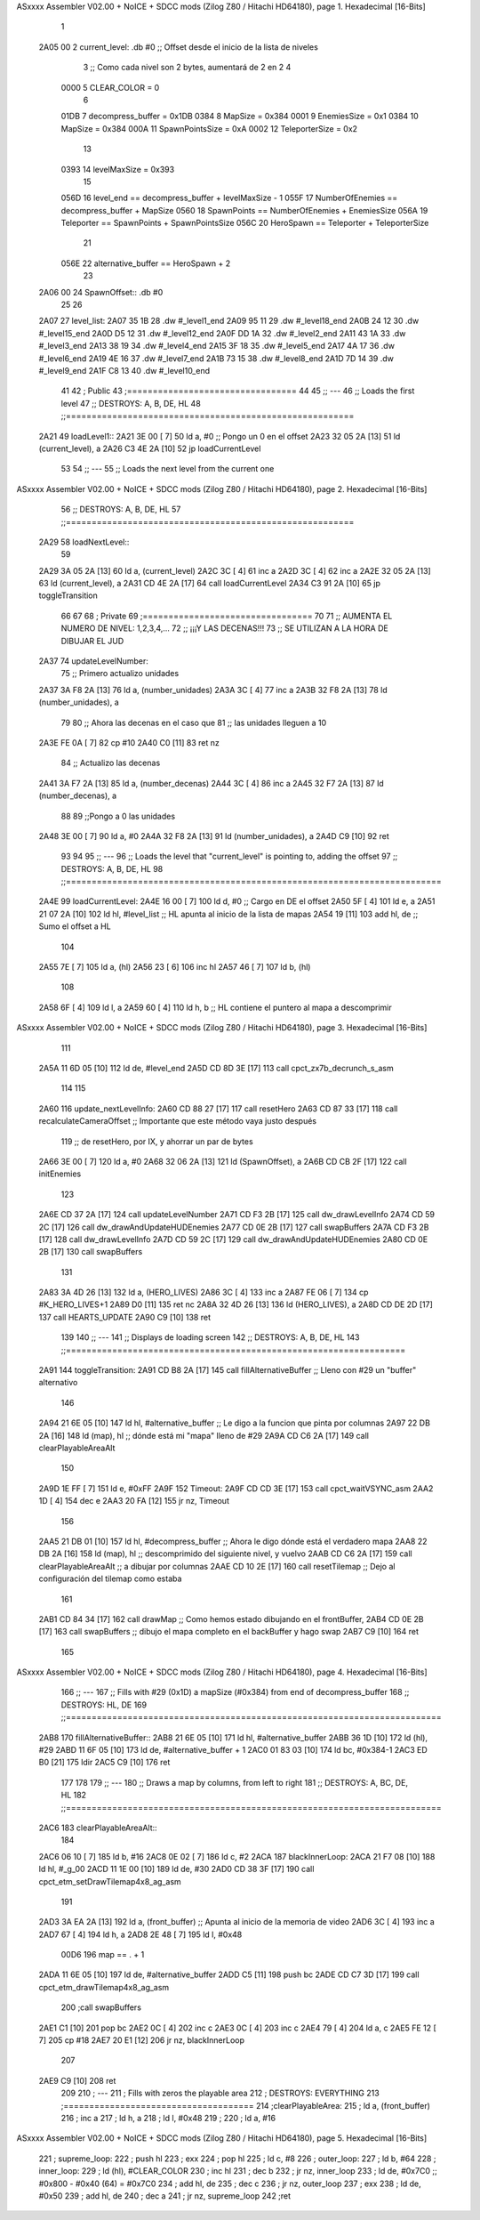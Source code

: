 ASxxxx Assembler V02.00 + NoICE + SDCC mods  (Zilog Z80 / Hitachi HD64180), page 1.
Hexadecimal [16-Bits]



                              1 
   2A05 00                    2 current_level:   .db #0     ;; Offset desde el inicio de la lista de niveles
                              3                             ;; Como cada nivel son 2 bytes, aumentará de 2 en 2
                              4 
                     0000     5 CLEAR_COLOR     = 0
                              6 
                     01DB     7 decompress_buffer        = 0x1DB
                     0384     8 MapSize                  = 0x384
                     0001     9 EnemiesSize              = 0x1
                     0384    10 MapSize                  = 0x384
                     000A    11 SpawnPointsSize          = 0xA
                     0002    12 TeleporterSize           = 0x2
                             13 
                     0393    14 levelMaxSize             = 0x393
                             15 
                     056D    16 level_end           == decompress_buffer + levelMaxSize - 1
                     055F    17 NumberOfEnemies     == decompress_buffer + MapSize
                     0560    18 SpawnPoints         == NumberOfEnemies + EnemiesSize
                     056A    19 Teleporter          == SpawnPoints + SpawnPointsSize
                     056C    20 HeroSpawn           == Teleporter + TeleporterSize
                             21 
                     056E    22 alternative_buffer == HeroSpawn + 2
                             23 
   2A06 00                   24 SpawnOffset::    .db #0
                             25 
                             26 
   2A07                      27 level_list:
   2A07 35 1B                28     .dw #_level1_end
   2A09 95 11                29     .dw #_level18_end
   2A0B 24 12                30     .dw #_level15_end
   2A0D D5 12                31     .dw #_level12_end
   2A0F DD 1A                32     .dw #_level2_end
   2A11 43 1A                33     .dw #_level3_end
   2A13 38 19                34     .dw #_level4_end
   2A15 3F 18                35     .dw #_level5_end
   2A17 4A 17                36     .dw #_level6_end
   2A19 4E 16                37     .dw #_level7_end
   2A1B 73 15                38     .dw #_level8_end
   2A1D 7D 14                39     .dw #_level9_end
   2A1F C8 13                40     .dw #_level10_end
                             41 
                             42 ;   Public
                             43 ;=================================
                             44 
                             45 ;;  ---
                             46 ;;  Loads the first level
                             47 ;;  DESTROYS: A, B, DE, HL
                             48 ;;========================================================
   2A21                      49 loadLevel1::
   2A21 3E 00         [ 7]   50     ld a, #0                ;; Pongo un 0 en el offset
   2A23 32 05 2A      [13]   51     ld (current_level), a
   2A26 C3 4E 2A      [10]   52     jp loadCurrentLevel
                             53 
                             54 ;;  ---
                             55 ;;  Loads the next level from the current one
ASxxxx Assembler V02.00 + NoICE + SDCC mods  (Zilog Z80 / Hitachi HD64180), page 2.
Hexadecimal [16-Bits]



                             56 ;;  DESTROYS: A, B, DE, HL
                             57 ;;========================================================
   2A29                      58 loadNextLevel::
                             59 
   2A29 3A 05 2A      [13]   60     ld a, (current_level)
   2A2C 3C            [ 4]   61     inc a
   2A2D 3C            [ 4]   62     inc a
   2A2E 32 05 2A      [13]   63     ld (current_level), a
   2A31 CD 4E 2A      [17]   64     call loadCurrentLevel
   2A34 C3 91 2A      [10]   65     jp toggleTransition
                             66 
                             67 
                             68 ;   Private
                             69 ;=================================
                             70 
                             71 ;; AUMENTA EL NUMERO DE NIVEL: 1,2,3,4,...
                             72 ;; ¡¡¡Y LAS DECENAS!!!
                             73 ;; SE UTILIZAN A LA HORA DE DIBUJAR EL JUD
   2A37                      74 updateLevelNumber:
                             75     ;; Primero actualizo unidades
   2A37 3A F8 2A      [13]   76     ld a, (number_unidades)
   2A3A 3C            [ 4]   77     inc a
   2A3B 32 F8 2A      [13]   78     ld (number_unidades), a
                             79 
                             80     ;; Ahora las decenas en el caso que
                             81     ;; las unidades lleguen a 10
   2A3E FE 0A         [ 7]   82     cp #10
   2A40 C0            [11]   83     ret nz
                             84         ;; Actualizo las decenas
   2A41 3A F7 2A      [13]   85         ld  a, (number_decenas)
   2A44 3C            [ 4]   86         inc a
   2A45 32 F7 2A      [13]   87         ld (number_decenas), a
                             88 
                             89         ;;Pongo a 0 las unidades
   2A48 3E 00         [ 7]   90         ld a, #0
   2A4A 32 F8 2A      [13]   91         ld (number_unidades), a
   2A4D C9            [10]   92     ret
                             93 
                             94 
                             95 ;;  ---
                             96 ;;  Loads the level that "current_level" is pointing to, adding the offset
                             97 ;;  DESTROYS: A, B, DE, HL
                             98 ;;=========================================================================
   2A4E                      99 loadCurrentLevel:
   2A4E 16 00         [ 7]  100     ld d, #0            ;; Cargo en DE el offset
   2A50 5F            [ 4]  101     ld e, a
   2A51 21 07 2A      [10]  102     ld hl, #level_list  ;; HL apunta al inicio de la lista de mapas
   2A54 19            [11]  103     add hl, de          ;; Sumo el offset a HL
                            104 
   2A55 7E            [ 7]  105     ld a, (hl)
   2A56 23            [ 6]  106     inc hl
   2A57 46            [ 7]  107     ld b, (hl)
                            108 
   2A58 6F            [ 4]  109     ld l, a
   2A59 60            [ 4]  110     ld h, b             ;; HL contiene el puntero al mapa a descomprimir
ASxxxx Assembler V02.00 + NoICE + SDCC mods  (Zilog Z80 / Hitachi HD64180), page 3.
Hexadecimal [16-Bits]



                            111 
   2A5A 11 6D 05      [10]  112     ld de, #level_end
   2A5D CD 8D 3E      [17]  113     call cpct_zx7b_decrunch_s_asm
                            114 
                            115 
   2A60                     116 update_nextLevelInfo:
   2A60 CD 88 27      [17]  117     call resetHero
   2A63 CD 87 33      [17]  118     call recalculateCameraOffset        ;; Importante que este método vaya justo después
                            119                                         ;; de resetHero, por IX, y ahorrar un par de bytes
   2A66 3E 00         [ 7]  120     ld a, #0
   2A68 32 06 2A      [13]  121     ld (SpawnOffset), a
   2A6B CD CB 2F      [17]  122     call initEnemies
                            123 
   2A6E CD 37 2A      [17]  124     call updateLevelNumber
   2A71 CD F3 2B      [17]  125     call dw_drawLevelInfo
   2A74 CD 59 2C      [17]  126     call dw_drawAndUpdateHUDEnemies
   2A77 CD 0E 2B      [17]  127     call swapBuffers
   2A7A CD F3 2B      [17]  128     call dw_drawLevelInfo
   2A7D CD 59 2C      [17]  129     call dw_drawAndUpdateHUDEnemies
   2A80 CD 0E 2B      [17]  130     call swapBuffers
                            131 
   2A83 3A 4D 26      [13]  132     ld    a, (HERO_LIVES)
   2A86 3C            [ 4]  133     inc   a
   2A87 FE 06         [ 7]  134     cp #K_HERO_LIVES+1
   2A89 D0            [11]  135     ret nc
   2A8A 32 4D 26      [13]  136     ld (HERO_LIVES), a
   2A8D CD DE 2D      [17]  137     call HEARTS_UPDATE
   2A90 C9            [10]  138 ret
                            139 
                            140 ;;  ---
                            141 ;;  Displays de loading screen
                            142 ;;  DESTROYS: A, B, DE, HL
                            143 ;;==================================================================
   2A91                     144 toggleTransition:
   2A91 CD B8 2A      [17]  145     call fillAlternativeBuffer      ;; Lleno con #29 un "buffer" alternativo
                            146 
   2A94 21 6E 05      [10]  147     ld hl, #alternative_buffer      ;; Le digo a la funcion que pinta por columnas
   2A97 22 DB 2A      [16]  148     ld (map), hl                    ;; dónde está mi "mapa" lleno de #29
   2A9A CD C6 2A      [17]  149     call clearPlayableAreaAlt
                            150 
   2A9D 1E FF         [ 7]  151     ld e, #0xFF
   2A9F                     152     Timeout:
   2A9F CD CD 3E      [17]  153         call cpct_waitVSYNC_asm
   2AA2 1D            [ 4]  154         dec e
   2AA3 20 FA         [12]  155     jr nz, Timeout
                            156 
   2AA5 21 DB 01      [10]  157     ld hl, #decompress_buffer       ;; Ahora le digo dónde está el verdadero mapa
   2AA8 22 DB 2A      [16]  158     ld (map), hl                    ;; descomprimido del siguiente nivel, y vuelvo
   2AAB CD C6 2A      [17]  159     call clearPlayableAreaAlt       ;; a dibujar por columnas
   2AAE CD 10 2E      [17]  160     call resetTilemap               ;; Dejo al configuración del tilemap como estaba
                            161 
   2AB1 CD 84 34      [17]  162     call drawMap                    ;; Como hemos estado dibujando en el frontBuffer,
   2AB4 CD 0E 2B      [17]  163     call swapBuffers                ;; dibujo el mapa completo en el backBuffer y hago swap
   2AB7 C9            [10]  164 ret
                            165 
ASxxxx Assembler V02.00 + NoICE + SDCC mods  (Zilog Z80 / Hitachi HD64180), page 4.
Hexadecimal [16-Bits]



                            166 ;;  ---
                            167 ;;  Fills with #29 (0x1D) a mapSize (#0x384) from end of decompress_buffer
                            168 ;;  DESTROYS: HL, DE
                            169 ;;=========================================================================
   2AB8                     170 fillAlternativeBuffer::
   2AB8 21 6E 05      [10]  171     ld  hl,  #alternative_buffer
   2ABB 36 1D         [10]  172     ld (hl), #29
   2ABD 11 6F 05      [10]  173     ld  de,  #alternative_buffer + 1
   2AC0 01 83 03      [10]  174     ld  bc,  #0x384-1
   2AC3 ED B0         [21]  175     ldir
   2AC5 C9            [10]  176 ret
                            177 
                            178 
                            179 ;;  ---
                            180 ;;  Draws a map by columns, from left to right
                            181 ;;  DESTROYS: A, BC, DE, HL
                            182 ;;=========================================================================
   2AC6                     183 clearPlayableAreaAlt::
                            184 
   2AC6 06 10         [ 7]  185     ld b, #16
   2AC8 0E 02         [ 7]  186     ld c, #2
   2ACA                     187     blackInnerLoop:
   2ACA 21 F7 08      [10]  188         ld hl, #_g_00
   2ACD 11 1E 00      [10]  189         ld de, #30
   2AD0 CD 38 3F      [17]  190         call cpct_etm_setDrawTilemap4x8_ag_asm
                            191 
   2AD3 3A EA 2A      [13]  192         ld a, (front_buffer)                  ;; Apunta al inicio de la memoria de video
   2AD6 3C            [ 4]  193         inc a
   2AD7 67            [ 4]  194         ld h, a
   2AD8 2E 48         [ 7]  195         ld l, #0x48
                     00D6   196         map == . + 1
   2ADA 11 6E 05      [10]  197         ld de, #alternative_buffer
   2ADD C5            [11]  198         push bc
   2ADE CD C7 3D      [17]  199         call cpct_etm_drawTilemap4x8_ag_asm
                            200         ;call swapBuffers
   2AE1 C1            [10]  201         pop bc
   2AE2 0C            [ 4]  202         inc c
   2AE3 0C            [ 4]  203         inc c
   2AE4 79            [ 4]  204         ld a, c
   2AE5 FE 12         [ 7]  205         cp #18
   2AE7 20 E1         [12]  206     jr nz, blackInnerLoop
                            207 
   2AE9 C9            [10]  208 ret
                            209 
                            210 ;   ---
                            211 ;   Fills with zeros the playable area
                            212 ;   DESTROYS: EVERYTHING
                            213 ;=====================================
                            214 ;clearPlayableArea:
                            215 ;    ld a, (front_buffer)
                            216 ;    inc a
                            217 ;    ld h, a
                            218 ;    ld l, #0x48
                            219 ;
                            220 ;    ld a, #16
ASxxxx Assembler V02.00 + NoICE + SDCC mods  (Zilog Z80 / Hitachi HD64180), page 5.
Hexadecimal [16-Bits]



                            221 ;    supreme_loop:
                            222 ;        push hl
                            223 ;        exx
                            224 ;        pop hl
                            225 ;        ld c, #8
                            226 ;        outer_loop:
                            227 ;            ld b, #64
                            228 ;            inner_loop:
                            229 ;                ld (hl), #CLEAR_COLOR
                            230 ;                inc hl
                            231 ;                dec b
                            232 ;            jr nz, inner_loop
                            233 ;            ld de, #0x7C0 ;; #0x800 - #0x40 (64) = #0x7C0
                            234 ;            add hl, de
                            235 ;            dec c
                            236 ;        jr nz, outer_loop
                            237 ;        exx
                            238 ;        ld de, #0x50
                            239 ;        add hl, de
                            240 ;        dec a
                            241 ;    jr nz, supreme_loop
                            242 ;ret
